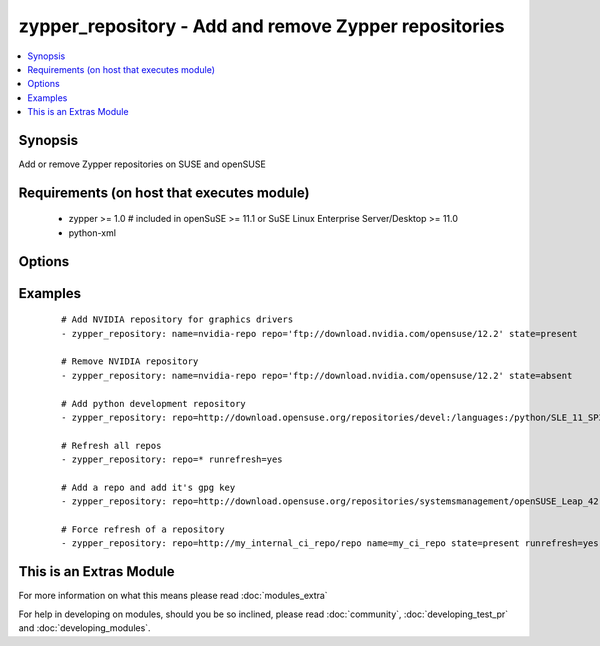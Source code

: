 .. _zypper_repository:


zypper_repository - Add and remove Zypper repositories
++++++++++++++++++++++++++++++++++++++++++++++++++++++

.. versionadded:: 1.4


.. contents::
   :local:
   :depth: 1


Synopsis
--------

Add or remove Zypper repositories on SUSE and openSUSE


Requirements (on host that executes module)
-------------------------------------------

  * zypper >= 1.0  # included in openSuSE >= 11.1 or SuSE Linux Enterprise Server/Desktop >= 11.0
  * python-xml


Options
-------

.. raw:: html

    <table border=1 cellpadding=4>
    <tr>
    <th class="head">parameter</th>
    <th class="head">required</th>
    <th class="head">default</th>
    <th class="head">choices</th>
    <th class="head">comments</th>
    </tr>
            <tr>
    <td>auto_import_keys<br/><div style="font-size: small;"> (added in 2.2)</div></td>
    <td>no</td>
    <td>no</td>
        <td><ul><li>yes</li><li>no</li></ul></td>
        <td><div>Automatically import the gpg signing key of the new or changed repository.</div><div>Has an effect only if state is <em>present</em>. Has no effect on existing (unchanged) repositories or in combination with <em>absent</em>.</div><div>Implies runrefresh.</div></td></tr>
            <tr>
    <td>autorefresh<br/><div style="font-size: small;"></div></td>
    <td>no</td>
    <td>yes</td>
        <td><ul><li>yes</li><li>no</li></ul></td>
        <td><div>Enable autorefresh of the repository.</div></br>
        <div style="font-size: small;">aliases: refresh<div></td></tr>
            <tr>
    <td>description<br/><div style="font-size: small;"></div></td>
    <td>no</td>
    <td>none</td>
        <td><ul></ul></td>
        <td><div>A description of the repository</div></td></tr>
            <tr>
    <td>disable_gpg_check<br/><div style="font-size: small;"></div></td>
    <td>no</td>
    <td>no</td>
        <td><ul><li>yes</li><li>no</li></ul></td>
        <td><div>Whether to disable GPG signature checking of all packages. Has an effect only if state is <em>present</em>.</div><div>Needs zypper version &gt;= 1.6.2.</div></td></tr>
            <tr>
    <td>enabled<br/><div style="font-size: small;"> (added in 2.2)</div></td>
    <td>no</td>
    <td>yes</td>
        <td><ul><li>yes</li><li>no</li></ul></td>
        <td><div>Set repository to enabled (or disabled).</div></td></tr>
            <tr>
    <td>name<br/><div style="font-size: small;"></div></td>
    <td>no</td>
    <td>none</td>
        <td><ul></ul></td>
        <td><div>A name for the repository. Not required when adding repofiles.</div></td></tr>
            <tr>
    <td>overwrite_multiple<br/><div style="font-size: small;"> (added in 2.1)</div></td>
    <td>no</td>
    <td>no</td>
        <td><ul><li>yes</li><li>no</li></ul></td>
        <td><div>Overwrite multiple repository entries, if repositories with both name and URL already exist.</div></td></tr>
            <tr>
    <td>priority<br/><div style="font-size: small;"> (added in 2.1)</div></td>
    <td>no</td>
    <td></td>
        <td><ul></ul></td>
        <td><div>Set priority of repository. Packages will always be installed from the repository with the smallest priority number.</div><div>Needs zypper version &gt;= 1.12.25.</div></td></tr>
            <tr>
    <td>repo<br/><div style="font-size: small;"></div></td>
    <td>no</td>
    <td>none</td>
        <td><ul></ul></td>
        <td><div>URI of the repository or .repo file. Required when state=present.</div></td></tr>
            <tr>
    <td>runrefresh<br/><div style="font-size: small;"> (added in 2.2)</div></td>
    <td>no</td>
    <td>no</td>
        <td><ul><li>yes</li><li>no</li></ul></td>
        <td><div>Refresh the package list of the given repository.</div><div>Can be used with repo=* to refresh all repositories.</div></td></tr>
            <tr>
    <td>state<br/><div style="font-size: small;"></div></td>
    <td>no</td>
    <td>present</td>
        <td><ul><li>absent</li><li>present</li></ul></td>
        <td><div>A source string state.</div></td></tr>
        </table>
    </br>



Examples
--------

 ::

    # Add NVIDIA repository for graphics drivers
    - zypper_repository: name=nvidia-repo repo='ftp://download.nvidia.com/opensuse/12.2' state=present
    
    # Remove NVIDIA repository
    - zypper_repository: name=nvidia-repo repo='ftp://download.nvidia.com/opensuse/12.2' state=absent
    
    # Add python development repository
    - zypper_repository: repo=http://download.opensuse.org/repositories/devel:/languages:/python/SLE_11_SP3/devel:languages:python.repo
    
    # Refresh all repos
    - zypper_repository: repo=* runrefresh=yes
    
    # Add a repo and add it's gpg key
    - zypper_repository: repo=http://download.opensuse.org/repositories/systemsmanagement/openSUSE_Leap_42.1/ auto_import_keys=yes
     
    # Force refresh of a repository
    - zypper_repository: repo=http://my_internal_ci_repo/repo name=my_ci_repo state=present runrefresh=yes




    
This is an Extras Module
------------------------

For more information on what this means please read :doc:`modules_extra`

    
For help in developing on modules, should you be so inclined, please read :doc:`community`, :doc:`developing_test_pr` and :doc:`developing_modules`.

